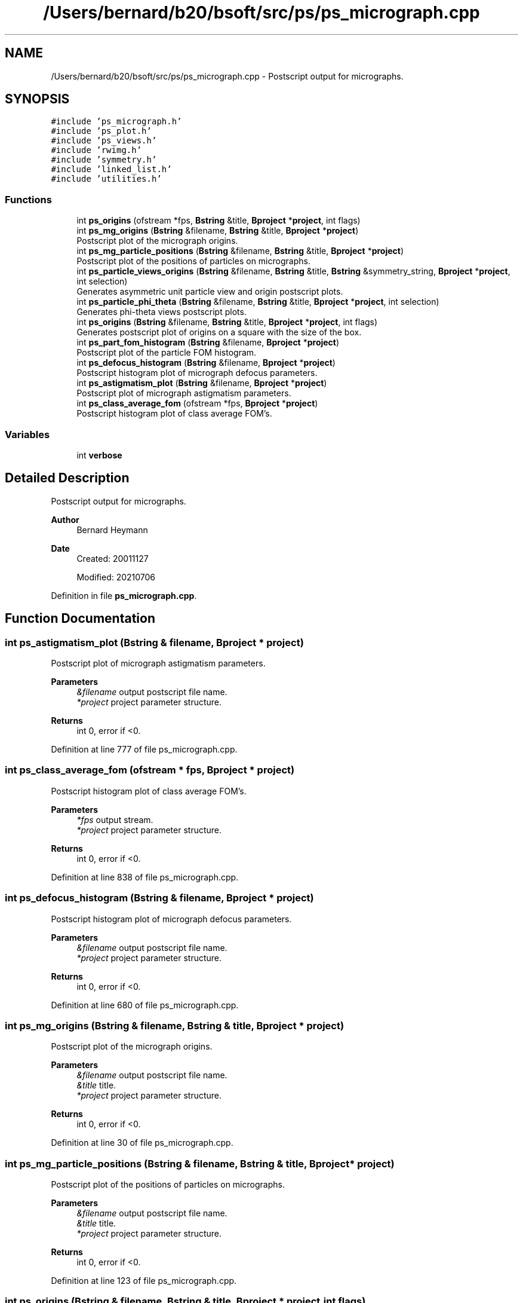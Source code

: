 .TH "/Users/bernard/b20/bsoft/src/ps/ps_micrograph.cpp" 3 "Wed Sep 1 2021" "Version 2.1.0" "Bsoft" \" -*- nroff -*-
.ad l
.nh
.SH NAME
/Users/bernard/b20/bsoft/src/ps/ps_micrograph.cpp \- Postscript output for micrographs\&.  

.SH SYNOPSIS
.br
.PP
\fC#include 'ps_micrograph\&.h'\fP
.br
\fC#include 'ps_plot\&.h'\fP
.br
\fC#include 'ps_views\&.h'\fP
.br
\fC#include 'rwimg\&.h'\fP
.br
\fC#include 'symmetry\&.h'\fP
.br
\fC#include 'linked_list\&.h'\fP
.br
\fC#include 'utilities\&.h'\fP
.br

.SS "Functions"

.in +1c
.ti -1c
.RI "int \fBps_origins\fP (ofstream *fps, \fBBstring\fP &title, \fBBproject\fP *\fBproject\fP, int flags)"
.br
.ti -1c
.RI "int \fBps_mg_origins\fP (\fBBstring\fP &filename, \fBBstring\fP &title, \fBBproject\fP *\fBproject\fP)"
.br
.RI "Postscript plot of the micrograph origins\&. "
.ti -1c
.RI "int \fBps_mg_particle_positions\fP (\fBBstring\fP &filename, \fBBstring\fP &title, \fBBproject\fP *\fBproject\fP)"
.br
.RI "Postscript plot of the positions of particles on micrographs\&. "
.ti -1c
.RI "int \fBps_particle_views_origins\fP (\fBBstring\fP &filename, \fBBstring\fP &title, \fBBstring\fP &symmetry_string, \fBBproject\fP *\fBproject\fP, int selection)"
.br
.RI "Generates asymmetric unit particle view and origin postscript plots\&. "
.ti -1c
.RI "int \fBps_particle_phi_theta\fP (\fBBstring\fP &filename, \fBBstring\fP &title, \fBBproject\fP *\fBproject\fP, int selection)"
.br
.RI "Generates phi-theta views postscript plots\&. "
.ti -1c
.RI "int \fBps_origins\fP (\fBBstring\fP &filename, \fBBstring\fP &title, \fBBproject\fP *\fBproject\fP, int flags)"
.br
.RI "Generates postscript plot of origins on a square with the size of the box\&. "
.ti -1c
.RI "int \fBps_part_fom_histogram\fP (\fBBstring\fP &filename, \fBBproject\fP *\fBproject\fP)"
.br
.RI "Postscript plot of the particle FOM histogram\&. "
.ti -1c
.RI "int \fBps_defocus_histogram\fP (\fBBstring\fP &filename, \fBBproject\fP *\fBproject\fP)"
.br
.RI "Postscript histogram plot of micrograph defocus parameters\&. "
.ti -1c
.RI "int \fBps_astigmatism_plot\fP (\fBBstring\fP &filename, \fBBproject\fP *\fBproject\fP)"
.br
.RI "Postscript plot of micrograph astigmatism parameters\&. "
.ti -1c
.RI "int \fBps_class_average_fom\fP (ofstream *fps, \fBBproject\fP *\fBproject\fP)"
.br
.RI "Postscript histogram plot of class average FOM's\&. "
.in -1c
.SS "Variables"

.in +1c
.ti -1c
.RI "int \fBverbose\fP"
.br
.in -1c
.SH "Detailed Description"
.PP 
Postscript output for micrographs\&. 


.PP
\fBAuthor\fP
.RS 4
Bernard Heymann 
.RE
.PP
\fBDate\fP
.RS 4
Created: 20011127 
.PP
Modified: 20210706 
.RE
.PP

.PP
Definition in file \fBps_micrograph\&.cpp\fP\&.
.SH "Function Documentation"
.PP 
.SS "int ps_astigmatism_plot (\fBBstring\fP & filename, \fBBproject\fP * project)"

.PP
Postscript plot of micrograph astigmatism parameters\&. 
.PP
\fBParameters\fP
.RS 4
\fI&filename\fP output postscript file name\&. 
.br
\fI*project\fP project parameter structure\&. 
.RE
.PP
\fBReturns\fP
.RS 4
int 0, error if <0\&. 
.RE
.PP

.PP
Definition at line 777 of file ps_micrograph\&.cpp\&.
.SS "int ps_class_average_fom (ofstream * fps, \fBBproject\fP * project)"

.PP
Postscript histogram plot of class average FOM's\&. 
.PP
\fBParameters\fP
.RS 4
\fI*fps\fP output stream\&. 
.br
\fI*project\fP project parameter structure\&. 
.RE
.PP
\fBReturns\fP
.RS 4
int 0, error if <0\&. 
.RE
.PP

.PP
Definition at line 838 of file ps_micrograph\&.cpp\&.
.SS "int ps_defocus_histogram (\fBBstring\fP & filename, \fBBproject\fP * project)"

.PP
Postscript histogram plot of micrograph defocus parameters\&. 
.PP
\fBParameters\fP
.RS 4
\fI&filename\fP output postscript file name\&. 
.br
\fI*project\fP project parameter structure\&. 
.RE
.PP
\fBReturns\fP
.RS 4
int 0, error if <0\&. 
.RE
.PP

.PP
Definition at line 680 of file ps_micrograph\&.cpp\&.
.SS "int ps_mg_origins (\fBBstring\fP & filename, \fBBstring\fP & title, \fBBproject\fP * project)"

.PP
Postscript plot of the micrograph origins\&. 
.PP
\fBParameters\fP
.RS 4
\fI&filename\fP output postscript file name\&. 
.br
\fI&title\fP title\&. 
.br
\fI*project\fP project parameter structure\&. 
.RE
.PP
\fBReturns\fP
.RS 4
int 0, error if <0\&. 
.RE
.PP

.PP
Definition at line 30 of file ps_micrograph\&.cpp\&.
.SS "int ps_mg_particle_positions (\fBBstring\fP & filename, \fBBstring\fP & title, \fBBproject\fP * project)"

.PP
Postscript plot of the positions of particles on micrographs\&. 
.PP
\fBParameters\fP
.RS 4
\fI&filename\fP output postscript file name\&. 
.br
\fI&title\fP title\&. 
.br
\fI*project\fP project parameter structure\&. 
.RE
.PP
\fBReturns\fP
.RS 4
int 0, error if <0\&. 
.RE
.PP

.PP
Definition at line 123 of file ps_micrograph\&.cpp\&.
.SS "int ps_origins (\fBBstring\fP & filename, \fBBstring\fP & title, \fBBproject\fP * project, int flags)"

.PP
Generates postscript plot of origins on a square with the size of the box\&. 
.PP
\fBAuthor\fP
.RS 4
Eduardo Sanz-Garcia and Bernard Heymann 
.RE
.PP
\fBParameters\fP
.RS 4
\fI&filename\fP output postscript file name\&. 
.br
\fI&title\fP title\&. 
.br
\fI*project\fP micrograph particle parameter structure\&. 
.br
\fIflags\fP flags\&. 
.RE
.PP
\fBReturns\fP
.RS 4
int 0, error if <0\&. 
.PP
.nf
The plotting options are determined by the flags argument:
    0 = plot origins
    1 = plot numbered origins
    2 = plot origins with shading according to occurrence.
        The gray level indicates the ratio to the maximum occurrence.

.fi
.PP
 
.RE
.PP

.PP
Definition at line 292 of file ps_micrograph\&.cpp\&.
.SS "int ps_origins (ofstream * fps, \fBBstring\fP & title, \fBBproject\fP * project, int flags)"

.PP
Definition at line 309 of file ps_micrograph\&.cpp\&.
.SS "int ps_part_fom_histogram (\fBBstring\fP & filename, \fBBproject\fP * project)"

.PP
Postscript plot of the particle FOM histogram\&. 
.PP
\fBParameters\fP
.RS 4
\fI&filename\fP output postscript file name\&. 
.br
\fI*project\fP project parameter structure\&. 
.RE
.PP
\fBReturns\fP
.RS 4
int 0, error if <0\&. 
.RE
.PP

.PP
Definition at line 504 of file ps_micrograph\&.cpp\&.
.SS "int ps_particle_phi_theta (\fBBstring\fP & filename, \fBBstring\fP & title, \fBBproject\fP * project, int selection)"

.PP
Generates phi-theta views postscript plots\&. 
.PP
\fBParameters\fP
.RS 4
\fI&filename\fP output postscript file name\&. 
.br
\fI&title\fP title\&. 
.br
\fI*project\fP parameter structure\&. 
.br
\fIselection\fP selection number (-1 selects positives, 0 selects all)\&. 
.RE
.PP
\fBReturns\fP
.RS 4
int number of view panels\&. 
.RE
.PP

.PP
Definition at line 250 of file ps_micrograph\&.cpp\&.
.SS "int ps_particle_views_origins (\fBBstring\fP & filename, \fBBstring\fP & title, \fBBstring\fP & symmetry_string, \fBBproject\fP * project, int selection)"

.PP
Generates asymmetric unit particle view and origin postscript plots\&. 
.PP
\fBParameters\fP
.RS 4
\fI&filename\fP output postscript file name\&. 
.br
\fI&title\fP title\&. 
.br
\fI&symmetry_string\fP symmetry string to print at the top of the page\&. 
.br
\fI*project\fP parameter structure\&. 
.br
\fIselection\fP selection number (-1 selects positives, 0 selects all)\&. 
.RE
.PP
\fBReturns\fP
.RS 4
int number of view panels\&. 
.RE
.PP

.PP
Definition at line 211 of file ps_micrograph\&.cpp\&.
.SH "Variable Documentation"
.PP 
.SS "int verbose\fC [extern]\fP"

.SH "Author"
.PP 
Generated automatically by Doxygen for Bsoft from the source code\&.
